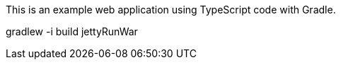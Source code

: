 



This is an example web application using TypeScript code with Gradle.

gradlew -i build jettyRunWar
